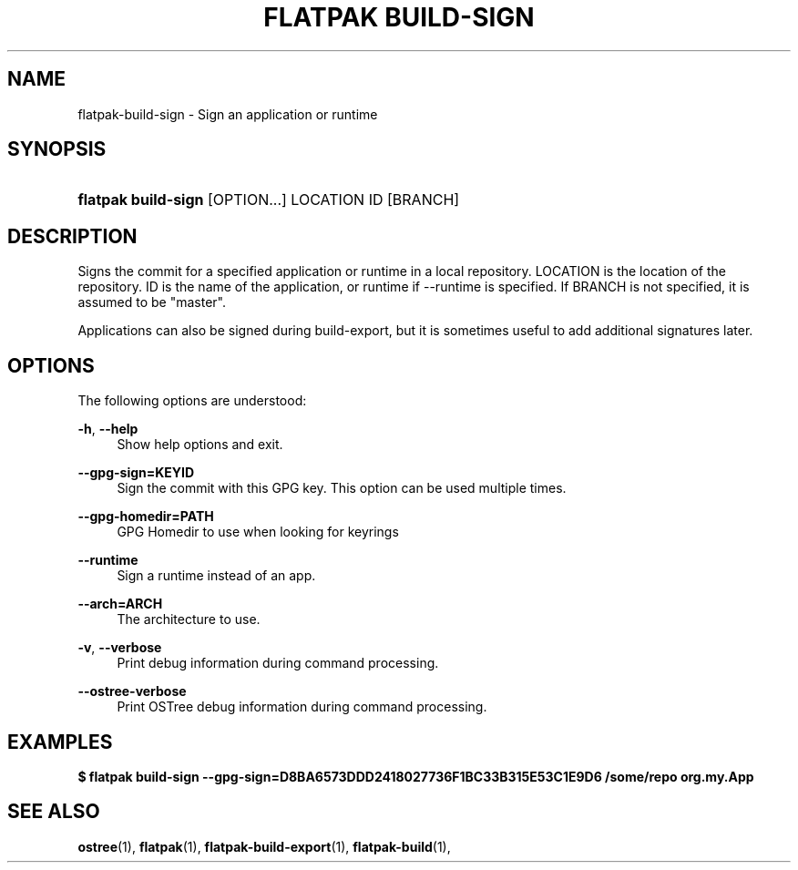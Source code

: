 '\" t
.\"     Title: flatpak build-sign
.\"    Author: Alexander Larsson <alexl@redhat.com>
.\" Generator: DocBook XSL Stylesheets vsnapshot <http://docbook.sf.net/>
.\"      Date: 03/29/2019
.\"    Manual: flatpak build-sign
.\"    Source: flatpak
.\"  Language: English
.\"
.TH "FLATPAK BUILD\-SIGN" "1" "" "flatpak" "flatpak build-sign"
.\" -----------------------------------------------------------------
.\" * Define some portability stuff
.\" -----------------------------------------------------------------
.\" ~~~~~~~~~~~~~~~~~~~~~~~~~~~~~~~~~~~~~~~~~~~~~~~~~~~~~~~~~~~~~~~~~
.\" http://bugs.debian.org/507673
.\" http://lists.gnu.org/archive/html/groff/2009-02/msg00013.html
.\" ~~~~~~~~~~~~~~~~~~~~~~~~~~~~~~~~~~~~~~~~~~~~~~~~~~~~~~~~~~~~~~~~~
.ie \n(.g .ds Aq \(aq
.el       .ds Aq '
.\" -----------------------------------------------------------------
.\" * set default formatting
.\" -----------------------------------------------------------------
.\" disable hyphenation
.nh
.\" disable justification (adjust text to left margin only)
.ad l
.\" -----------------------------------------------------------------
.\" * MAIN CONTENT STARTS HERE *
.\" -----------------------------------------------------------------
.SH "NAME"
flatpak-build-sign \- Sign an application or runtime
.SH "SYNOPSIS"
.HP \w'\fBflatpak\ build\-sign\fR\ 'u
\fBflatpak build\-sign\fR [OPTION...] LOCATION ID [BRANCH]
.SH "DESCRIPTION"
.PP
Signs the commit for a specified application or runtime in a local repository\&.
LOCATION
is the location of the repository\&.
ID
is the name of the application, or runtime if \-\-runtime is specified\&. If
BRANCH
is not specified, it is assumed to be "master"\&.
.PP
Applications can also be signed during build\-export, but it is sometimes useful to add additional signatures later\&.
.SH "OPTIONS"
.PP
The following options are understood:
.PP
\fB\-h\fR, \fB\-\-help\fR
.RS 4
Show help options and exit\&.
.RE
.PP
\fB\-\-gpg\-sign=KEYID\fR
.RS 4
Sign the commit with this GPG key\&. This option can be used multiple times\&.
.RE
.PP
\fB\-\-gpg\-homedir=PATH\fR
.RS 4
GPG Homedir to use when looking for keyrings
.RE
.PP
\fB\-\-runtime\fR
.RS 4
Sign a runtime instead of an app\&.
.RE
.PP
\fB\-\-arch=ARCH\fR
.RS 4
The architecture to use\&.
.RE
.PP
\fB\-v\fR, \fB\-\-verbose\fR
.RS 4
Print debug information during command processing\&.
.RE
.PP
\fB\-\-ostree\-verbose\fR
.RS 4
Print OSTree debug information during command processing\&.
.RE
.SH "EXAMPLES"
.PP
\fB$ flatpak build\-sign \-\-gpg\-sign=D8BA6573DDD2418027736F1BC33B315E53C1E9D6 /some/repo org\&.my\&.App\fR
.SH "SEE ALSO"
.PP
\fBostree\fR(1),
\fBflatpak\fR(1),
\fBflatpak-build-export\fR(1),
\fBflatpak-build\fR(1),
